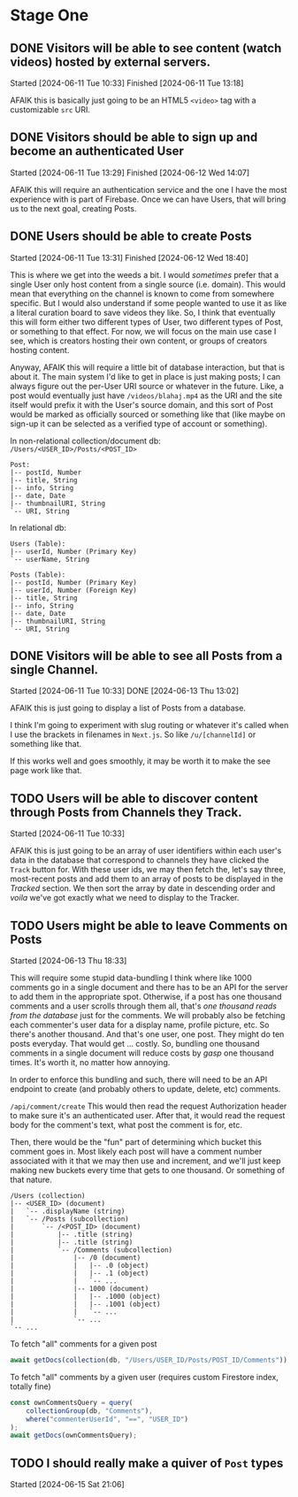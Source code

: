 * Stage One

** DONE Visitors will be able to see content (watch videos) hosted by external servers.
Started [2024-06-11 Tue 10:33]
Finished [2024-06-11 Tue 13:18]

AFAIK this is basically just going to be an HTML5 ~<video>~ tag with a customizable ~src~ URI.

** DONE Visitors should be able to sign up and become an authenticated User
Started [2024-06-11 Tue 13:29]
Finished [2024-06-12 Wed 14:07]

AFAIK this will require an authentication service and the one I have the most experience with is part of Firebase. Once we can have Users, that will bring us to the next goal, creating Posts.

** DONE Users should be able to create Posts
Started [2024-06-11 Tue 13:31]
Finished [2024-06-12 Wed 18:40]

This is where we get into the weeds a bit. I would /sometimes/ prefer that a single User only host content from a single source (i.e. domain). This would mean that everything on the channel is known to come from somewhere specific. But I would also understand if some people wanted to use it as like a literal curation board to save videos they like. So, I think that eventually this will form either two different types of User, two different types of Post, or something to that effect. For now, we will focus on the main use case I see, which is creators hosting their own content, or groups of creators hosting content.

Anyway, AFAIK this will require a little bit of database interaction, but that is about it. The main system I'd like to get in place is just making posts; I can always figure out the per-User URI source or whatever in the future. Like, a post would eventually just have =/videos/blahaj.mp4= as the URI and the site itself would prefix it with the User's source domain, and this sort of Post would be marked as officially sourced or something like that (like maybe on sign-up it can be selected as a verified type of account or something).

In non-relational collection/document db: =/Users/<USER_ID>/Posts/<POST_ID>=
#+begin_example
Post:
|-- postId, Number
|-- title, String
|-- info, String
|-- date, Date
|-- thumbnailURI, String
`-- URI, String
#+end_example

In relational db:
#+begin_example
Users (Table):
|-- userId, Number (Primary Key)
`-- userName, String

Posts (Table):
|-- postId, Number (Primary Key)
|-- userId, Number (Foreign Key)
|-- title, String
|-- info, String
|-- date, Date
|-- thumbnailURI, String
`-- URI, String
#+end_example

** DONE Visitors will be able to see all Posts from a single Channel.
Started [2024-06-11 Tue 10:33]
DONE [2024-06-13 Thu 13:02]

AFAIK this is just going to display a list of Posts from a database.

I think I'm going to experiment with slug routing or whatever it's called when I use the brackets in filenames in =Next.js=. So like ~/u/[channelId]~ or something like that.

If this works well and goes smoothly, it may be worth it to make the see page work like that.

** TODO Users will be able to discover content through Posts from Channels they Track.
Started [2024-06-11 Tue 10:33]

AFAIK this is just going to be an array of user identifiers within each user's data in the database that correspond to channels they have clicked the ~Track~ button for. With these user ids, we may then fetch the, let's say three, most-recent posts and add them to an array of posts to be displayed in the /Tracked/ section. We then sort the array by date in descending order and /voila/ we've got exactly what we need to display to the Tracker.

** TODO Users might be able to leave Comments on Posts
Started [2024-06-13 Thu 18:33]

This will require some stupid data-bundling I think where like 1000 comments go in a single document and there has to be an API for the server to add them in the appropriate spot. Otherwise, if a post has one thousand comments and a user scrolls through them all, that's /one thousand reads from the database/ just for the comments. We will probably also be fetching each commenter's user data for a display name, profile picture, etc. So there's another thousand. And that's one user, one post. They might do ten posts everyday. That would get ... costly. So, bundling one thousand comments in a single document will reduce costs by /gasp/ one thousand times. It's worth it, no matter how annoying.

In order to enforce this bundling and such, there will need to be an API endpoint to create (and probably others to update, delete, etc) comments.

=/api/comment/create=
This would then read the request Authorization header to make sure it's an authenticated user. After that, it would read the request body for the comment's text, what post the comment is for, etc.

Then, there would be the "fun" part of determining which bucket this comment goes in. Most likely each post will have a comment number associated with it that we may then use and increment, and we'll just keep making new buckets every time that gets to one thousand. Or something of that nature.

#+begin_example
/Users (collection)
|-- <USER_ID> (document)
|   `-- .displayName (string)
|   `-- /Posts (subcollection)
|       `-- /<POST_ID> (document)
|           |-- .title (string)
|           |-- .title (string)
|           `-- /Comments (subcollection)
|               |-- /0 (document)
|               |   |-- .0 (object)
|               |   |-- .1 (object)
|               |   `-- ...
|               |-- 1000 (document)
|               |   |-- .1000 (object)
|               |   |-- .1001 (object)
|               |   `-- ...
|               `-- ...
`-- ...
#+end_example

To fetch "all" comments for a given post
#+begin_src js
  await getDocs(collection(db, "/Users/USER_ID/Posts/POST_ID/Comments"));
#+end_src

To fetch "all" comments by a given user (requires custom Firestore index, totally fine)
#+begin_src js
  const ownCommentsQuery = query(
      collectionGroup(db, "Comments"),
      where("commenterUserId", "==", "USER_ID")
  );
  await getDocs(ownCommentsQuery);
#+end_src

** TODO I should really make a quiver of =Post= types
Started [2024-06-15 Sat 21:06]

